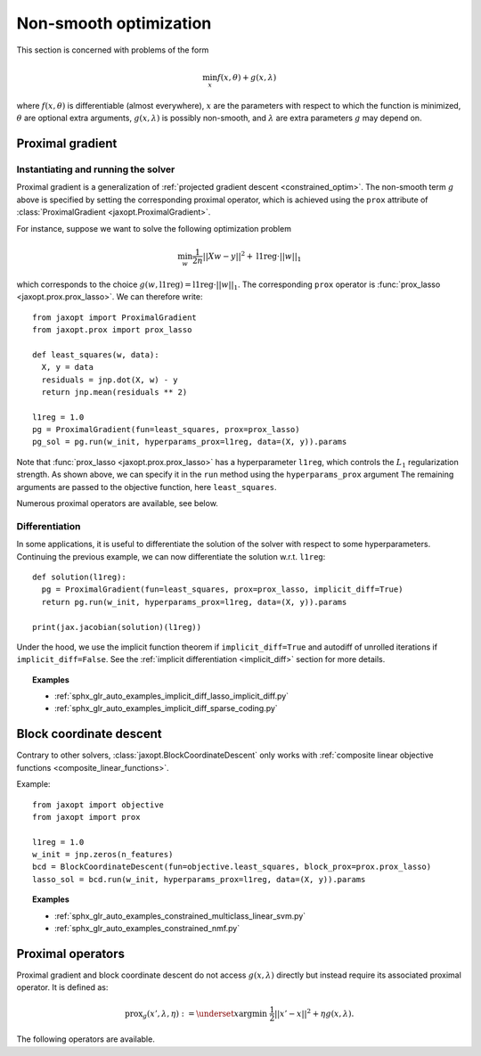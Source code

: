 Non-smooth optimization
=======================

This section is concerned with problems of the form

.. math::

    \min_{x} f(x, \theta) + g(x, \lambda)

where :math:`f(x, \theta)` is differentiable (almost everywhere),
:math:`x` are the parameters with respect to which the function is minimized,
:math:`\theta` are optional extra arguments,
:math:`g(x, \lambda)` is possibly non-smooth,
and :math:`\lambda` are extra parameters :math:`g` may depend on.


Proximal gradient
-----------------

.. autosummary::
  :toctree: _autosummary

    jaxopt.ProximalGradient

Instantiating and running the solver
~~~~~~~~~~~~~~~~~~~~~~~~~~~~~~~~~~~~

Proximal gradient is a generalization of :ref:`projected gradient descent
<constrained_optim>`. The non-smooth term :math:`g` above is specified by
setting the corresponding proximal operator, which is achieved using the
``prox`` attribute of :class:`ProximalGradient <jaxopt.ProximalGradient>`.

For instance, suppose we want to solve the following optimization problem

.. math::

    \min_{w} \frac{1}{2n} ||Xw - y||^2 + \text{l1reg} \cdot ||w||_1

which corresponds to the choice :math:`g(w, \text{l1reg}) = \text{l1reg} \cdot ||w||_1`.  The
corresponding ``prox`` operator is :func:`prox_lasso <jaxopt.prox.prox_lasso>`.
We can therefore write::

  from jaxopt import ProximalGradient
  from jaxopt.prox import prox_lasso

  def least_squares(w, data):
    X, y = data
    residuals = jnp.dot(X, w) - y
    return jnp.mean(residuals ** 2)

  l1reg = 1.0
  pg = ProximalGradient(fun=least_squares, prox=prox_lasso)
  pg_sol = pg.run(w_init, hyperparams_prox=l1reg, data=(X, y)).params

Note that :func:`prox_lasso <jaxopt.prox.prox_lasso>` has a hyperparameter
``l1reg``, which controls the :math:`L_1` regularization strength.  As shown
above, we can specify it in the ``run`` method using the ``hyperparams_prox``
argument The remaining arguments are passed to the objective function, here
``least_squares``.

Numerous proximal operators are available, see below.

Differentiation
~~~~~~~~~~~~~~~

In some applications, it is useful to differentiate the solution of the solver
with respect to some hyperparameters.  Continuing the previous example, we can
now differentiate the solution w.r.t. ``l1reg``::

  def solution(l1reg):
    pg = ProximalGradient(fun=least_squares, prox=prox_lasso, implicit_diff=True)
    return pg.run(w_init, hyperparams_prox=l1reg, data=(X, y)).params

  print(jax.jacobian(solution)(l1reg))

Under the hood, we use the implicit function theorem if ``implicit_diff=True``
and autodiff of unrolled iterations if ``implicit_diff=False``.  See the
:ref:`implicit differentiation <implicit_diff>` section for more details.

.. topic:: Examples

   * :ref:`sphx_glr_auto_examples_implicit_diff_lasso_implicit_diff.py`
   * :ref:`sphx_glr_auto_examples_implicit_diff_sparse_coding.py`

.. _block_coordinate_descent:

Block coordinate descent
------------------------

.. autosummary::
  :toctree: _autosummary

    jaxopt.BlockCoordinateDescent

Contrary to other solvers, :class:`jaxopt.BlockCoordinateDescent` only works with
:ref:`composite linear objective functions <composite_linear_functions>`.

Example::

  from jaxopt import objective
  from jaxopt import prox

  l1reg = 1.0
  w_init = jnp.zeros(n_features)
  bcd = BlockCoordinateDescent(fun=objective.least_squares, block_prox=prox.prox_lasso)
  lasso_sol = bcd.run(w_init, hyperparams_prox=l1reg, data=(X, y)).params

.. topic:: Examples

   * :ref:`sphx_glr_auto_examples_constrained_multiclass_linear_svm.py`
   * :ref:`sphx_glr_auto_examples_constrained_nmf.py`

Proximal operators
------------------

Proximal gradient and block coordinate descent do not access :math:`g(x, \lambda)`
directly but instead require its associated proximal operator. It is defined as:

.. math::

    \text{prox}_{g}(x', \lambda, \eta) :=
    \underset{x}{\text{argmin}} ~ \frac{1}{2} ||x' - x||^2 + \eta g(x, \lambda).

The following operators are available.

.. autosummary::
  :toctree: _autosummary

    jaxopt.prox.make_prox_from_projection
    jaxopt.prox.prox_none
    jaxopt.prox.prox_lasso
    jaxopt.prox.prox_non_negative_lasso
    jaxopt.prox.prox_elastic_net
    jaxopt.prox.prox_group_lasso
    jaxopt.prox.prox_ridge
    jaxopt.prox.prox_non_negative_ridge
